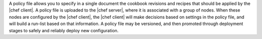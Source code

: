 .. The contents of this file may be included in multiple topics (using the includes directive).
.. The contents of this file should be modified in a way that preserves its ability to appear in multiple topics. 

A policy file allows you to specify in a single document the cookbook revisions and recipes that should be applied by the |chef client|. A policy file is uploaded to the |chef server|, where it is associated with a group of nodes. When these nodes are configured by the |chef client|, the |chef client| will make decisions based on settings in the policy file, and will build a run-list based on that information. A policy file may be versioned, and then promoted through deployment stages to safely and reliably deploy new configuration. 
